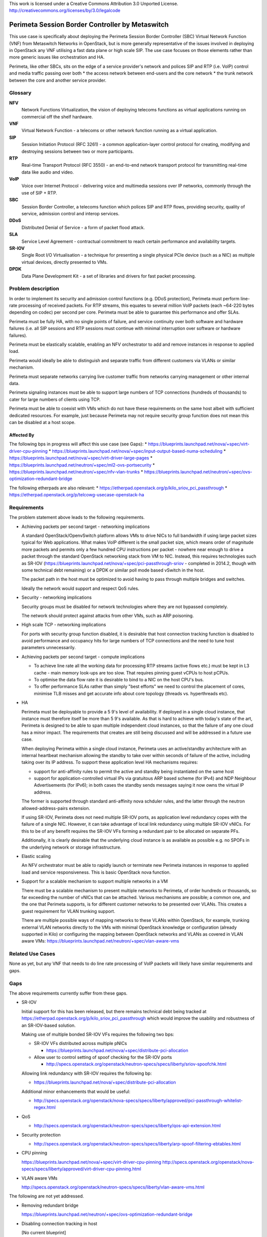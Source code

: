 ..

This work is licensed under a Creative Commons Attribution 3.0 Unported License.
http://creativecommons.org/licenses/by/3.0/legalcode

=================================================
 Perimeta Session Border Controller by Metaswitch
=================================================

This use case is specifically about deploying the Perimeta Session Border
Controller (SBC) Virtual Network Function (VNF) from Metaswitch Networks in
OpenStack, but is more generally representative of the issues involved in
deploying in OpenStack any VNF utilising a fast data plane or high scale SIP.
The use case focuses on those elements rather than more generic issues like
orchestration and HA.

Perimeta, like other SBCs, sits on the edge of a service provider's network and
polices SIP and RTP (i.e. VoIP) control and media traffic passing over both
* the access network between end-users and the core network
* the trunk network between the core and another service provider.

Glossary
========

**NFV**
  Network Functions Virtualization, the vision of deploying telecoms functions
  as virtual applications running on commercial off the shelf hardware.

**VNF**
  Virtual Network Function - a telecoms or other network function running as
  a virtual application.

**SIP**
  Session Initiation Protocol (RFC 3261) - a common application-layer control
  protocol for creating, modifying and destroying sessions between two or more
  participants.

**RTP**
  Real-time Transport Protocol (RFC 3550) - an end-to-end network transport
  protocol for transmitting real-time data like audio and video.

**VoIP**
  Voice over Internet Protocol - delivering voice and multimedia sessions over
  IP networks, commonly through the use of SIP + RTP.

**SBC**
  Session Border Controller, a telecoms function which polices SIP and RTP
  flows, providing security, quality of service, admission control and interop
  services.

**DDoS**
  Distributed Denial of Service - a form of packet flood attack.

**SLA**
  Service Level Agreement - contractual commitment to reach certain performance
  and availability targets.

**SR-IOV**
  Single Root I/O Virtualisation - a technique for presenting a single physical
  PCIe device (such as a NIC) as multiple virtual devices, directly presented
  to VMs.

**DPDK**
  Data Plane Development Kit - a set of libraries and drivers for fast packet
  processing.

Problem description
===================

In order to implement its security and admission control functions (e.g. DDoS
protection), Perimeta must perform line-rate processing of received packets.
For RTP streams, this equates to several million VoIP packets (each ~64-220
bytes depending on codec) per second per core.  Perimeta must be able to
guarantee this performance and offer SLAs.

Perimeta must be fully HA, with no single points of failure, and service
continuity over both software and hardware failures (i.e. all SIP sessions and
RTP sessions must continue with minimal interruption over software or hardware
failures).

Perimeta must be elastically scalable, enabling an NFV orchestrator to add and
remove instances in response to applied load.

Perimeta would ideally be able to distinguish and separate traffic from
different customers via VLANs or similar mechanism.

Perimeta must separate networks carrying live customer traffic from networks
carrying management or other internal data.

Perimeta signaling instances must be able to support large numbers of TCP
connections (hundreds of thousands) to cater for large numbers of clients using
TCP.

Perimeta must be able to coexist with VMs which do not have these requirements
on the same host albeit with sufficient dedicated resources.  For example, just
because Perimeta may not require security group function does not mean this can
be disabled at a host scope.

Affected By
-----------

The following bps in progress will affect this use case (see Gaps):
* https://blueprints.launchpad.net/nova/+spec/virt-driver-cpu-pinning
* https://blueprints.launchpad.net/nova/+spec/input-output-based-numa-scheduling
* https://blueprints.launchpad.net/nova/+spec/virt-driver-large-pages
* https://blueprints.launchpad.net/neutron/+spec/ml2-ovs-portsecurity
* https://blueprints.launchpad.net/neutron/+spec/nfv-vlan-trunks
* https://blueprints.launchpad.net/neutron/+spec/ovs-optimization-redundant-bridge

The following etherpads are also relevant:
* https://etherpad.openstack.org/p/kilo_sriov_pci_passthrough
* https://etherpad.openstack.org/p/telcowg-usecase-openstack-ha

Requirements
============

The problem statement above leads to the following requirements.

* Achieving packets per second target - networking implications

  A standard OpenStack/OpenvSwitch platform allows VMs to drive NICs to full
  bandwidth if using large packet sizes typical for Web applications. What
  makes VoIP different is the small packet size, which means order of magnitude
  more packets and permits only a few hundred CPU instructions per packet -
  nowhere near enough to drive a packet through the standard OpenStack
  networking stack from VM to NIC.  Instead, this requires technologies such
  as SR-IOV (https://blueprints.launchpad.net/nova/+spec/pci-passthrough-sriov
  - completed in 2014.2, though with some technical debt remaining) or a DPDK
  or similar poll mode based vSwitch in the host.

  The packet path in the host must be optimized to avoid having to pass through
  multiple bridges and switches.

  Ideally the network would support and respect QoS rules.

* Security - networking implications

  Security groups must be disabled for network technologies where they are
  not bypassed completely.

  The network should protect against attacks from other VMs, such as ARP
  poisoning.

* High scale TCP - networking implications

  For ports with security group function disabled, it is desirable that host
  connection tracking function is disabled to avoid performance and occupancy
  hits for large numbers of TCP connections and the need to tune host
  parameters unnecessarily.

* Achieving packets per second target - compute implications

  * To achieve line rate all the working data for processing RTP streams
    (active flows etc.) must be kept in L3 cache - main memory look-ups are too
    slow. That requires pinning guest vCPUs to host pCPUs.

  * To optimise the data flow rate it is desirable to bind to a NIC on the host
    CPU's bus.

  * To offer performance SLAs rather than simply "best efforts" we need to
    control the placement of cores, minimise TLB misses and get accurate info
    about core topology (threads vs. hyperthreads etc).

* HA

  Perimeta must be deployable to provide a 5 9's level of availability.  If
  deployed in a single cloud instance, that instance must therefore itself be
  more than 5 9's available.  As that is hard to achieve with today's state of
  the art, Perimeta is designed to be able to span multiple independent cloud
  instances, so that the failure of any one cloud has a minor impact.  The
  requirements that creates are still being discussed and will be addressed in
  a future use case.

  When deploying Perimeta within a single cloud instance, Perimeta uses an
  active/standby architecture with an internal heartbeat mechanism allowing the
  standby to take over within seconds of failure of the active, including
  taking over its IP address.  To support these application level HA mechanisms
  requires:

  * support for anti-affinity rules to permit the active and standby being
    instantiated on the same host

  * support for application-controlled virtual IPs via gratuitous ARP based
    scheme (for IPv4) and NDP Neighbour Advertisements (for IPv6); in both
    cases the standby sends messages saying it now owns the virtual IP address.

  The former is supported through standard anti-affinity nova schduler rules,
  and the latter through the neutron allowed-address-pairs extension.

  If using SR-IOV, Perimeta does not need multiple SR-IOV ports, as
  application level redundancy copes with the failure of a single NIC. However,
  it can take advantage of local link redundancy using multiple SR-IOV vNICs.
  For this to be of any benefit requires the SR-IOV VFs forming a redundant
  pair to be allocated on separate PFs.

  Additionally, it is clearly desirable that the underlying cloud instance is
  as available as possible e.g. no SPOFs in the underlying network or storage
  infrastructure.

* Elastic scaling

  An NFV orchestrator must be able to rapidly launch or terminate new Perimeta
  instances in response to applied load and service responsiveness.  This is
  basic OpenStack nova function.

* Support for a scalable mechanism to support multiple networks in a VM

  There must be a scalable mechanism to present multiple networks to Perimeta,
  of order hundreds or thousands, so far exceeding the number of vNICs that can
  be attached.  Various mechanisms are possible; a common one, and the one
  that Perimeta supports, is for different customer networks to be presented
  over VLANs.  This creates a guest requirement for VLAN trunking support.

  There are multiple possible ways of mapping networks to these VLANs within
  OpenStack, for example, trunking external VLAN networks directly to the VMs
  with minimal OpenStack knowledge or configuration (already supported in Kilo)
  or configuring the mapping between OpenStack networks and VLANs as covered in
  VLAN aware VMs: https://blueprints.launchpad.net/neutron/+spec/vlan-aware-vms

Related Use Cases
=================

None as yet, but any VNF that needs to do line rate processing of VoIP packets
will likely have similar requirements and gaps.

Gaps
====

The above requirements currently suffer from these gaps.

* SR-IOV

  Initial support for this has been released, but there remains technical debt
  being tracked at https://etherpad.openstack.org/p/kilo_sriov_pci_passthrough
  which would improve the usability and robustness of an SR-IOV-based solution.

  Making use of multiple bonded SR-IOV VFs requires the following two bps:

  * SR-IOV VFs distributed across multiple pNICs

    * https://blueprints.launchpad.net/nova/+spec/distribute-pci-allocation

  * Allow user to control setting of spoof checking for the SR-IOV ports

    * http://specs.openstack.org/openstack/neutron-specs/specs/liberty/sriov-spoofchk.html

  Allowing link redundancy with SR-IOV requires the following bp:

  * https://blueprints.launchpad.net/nova/+spec/distribute-pci-allocation

  Additional minor enhancements that would be useful:

  * http://specs.openstack.org/openstack/nova-specs/specs/liberty/approved/pci-passthrough-whitelist-regex.html

* QoS

  * http://specs.openstack.org/openstack/neutron-specs/specs/liberty/qos-api-extension.html

* Security protection

  * http://specs.openstack.org/openstack/neutron-specs/specs/liberty/arp-spoof-filtering-ebtables.html

* CPU pinning

  https://blueprints.launchpad.net/nova/+spec/virt-driver-cpu-pinning
  http://specs.openstack.org/openstack/nova-specs/specs/liberty/approved/virt-driver-cpu-pinning.html

* VLAN aware VMs

  http://specs.openstack.org/openstack/neutron-specs/specs/liberty/vlan-aware-vms.html

The following are not yet addressed.

* Removing redundant bridge

  https://blueprints.launchpad.net/neutron/+spec/ovs-optimization-redundant-bridge

* Disabling connection tracking in host

  [No current blueprint]

* HA

  As above, to deliver 5 9's service Perimeta expects to be deployed spanning
  multiple cloud instances, but if deployed in a single instance it is
  desirable for that cloud to be available as possible.

This use case also implicitly places requirement on elements outside core
OpenStack, such as the DPDK OVS mechanism driver
(https://github.com/stackforge/networking-ovs-dpdk).

References
==========

N/a.

